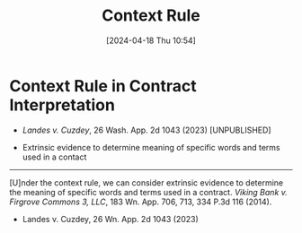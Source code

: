#+title:      Context Rule
#+date:       [2024-04-18 Thu 10:54]
#+filetags:   :contract:interpretation:
#+identifier: 20240418T105430

* Context Rule in Contract Interpretation

- /Landes v. Cuzdey/, 26 Wash. App. 2d 1043 (2023) [UNPUBLISHED]


- Extrinsic evidence to determine meaning of specific words and terms used in a contact
---------------------------------------------------------------------------------------

[U]nder  the  context  rule,  we  can  consider  extrinsic  evidence  to
determine  the  meaning  of  specific   words  and  terms  used  in  a
contract. /Viking  Bank v. Firgrove Commons  3, LLC/, 183 Wn.  App. 706,
713, 334 P.3d 116 (2014).

- Landes v. Cuzdey, 26 Wn. App. 2d 1043 (2023)
